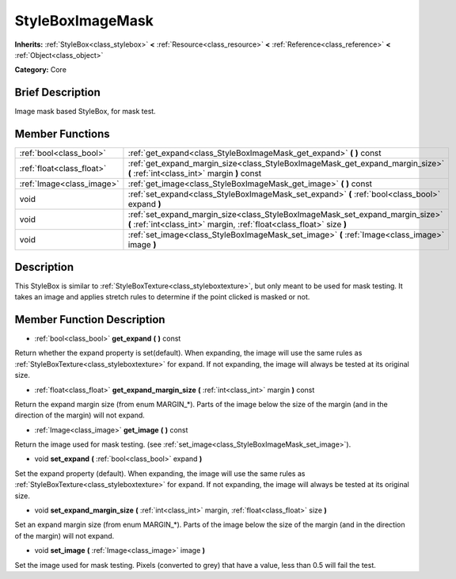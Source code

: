 .. Generated automatically by doc/tools/makerst.py in Godot's source tree.
.. DO NOT EDIT THIS FILE, but the doc/base/classes.xml source instead.

.. _class_StyleBoxImageMask:

StyleBoxImageMask
=================

**Inherits:** :ref:`StyleBox<class_stylebox>` **<** :ref:`Resource<class_resource>` **<** :ref:`Reference<class_reference>` **<** :ref:`Object<class_object>`

**Category:** Core

Brief Description
-----------------

Image mask based StyleBox, for mask test.

Member Functions
----------------

+----------------------------+----------------------------------------------------------------------------------------------------------------------------------------------------------+
| :ref:`bool<class_bool>`    | :ref:`get_expand<class_StyleBoxImageMask_get_expand>`  **(** **)** const                                                                                 |
+----------------------------+----------------------------------------------------------------------------------------------------------------------------------------------------------+
| :ref:`float<class_float>`  | :ref:`get_expand_margin_size<class_StyleBoxImageMask_get_expand_margin_size>`  **(** :ref:`int<class_int>` margin  **)** const                           |
+----------------------------+----------------------------------------------------------------------------------------------------------------------------------------------------------+
| :ref:`Image<class_image>`  | :ref:`get_image<class_StyleBoxImageMask_get_image>`  **(** **)** const                                                                                   |
+----------------------------+----------------------------------------------------------------------------------------------------------------------------------------------------------+
| void                       | :ref:`set_expand<class_StyleBoxImageMask_set_expand>`  **(** :ref:`bool<class_bool>` expand  **)**                                                       |
+----------------------------+----------------------------------------------------------------------------------------------------------------------------------------------------------+
| void                       | :ref:`set_expand_margin_size<class_StyleBoxImageMask_set_expand_margin_size>`  **(** :ref:`int<class_int>` margin, :ref:`float<class_float>` size  **)** |
+----------------------------+----------------------------------------------------------------------------------------------------------------------------------------------------------+
| void                       | :ref:`set_image<class_StyleBoxImageMask_set_image>`  **(** :ref:`Image<class_image>` image  **)**                                                        |
+----------------------------+----------------------------------------------------------------------------------------------------------------------------------------------------------+

Description
-----------

This StyleBox is similar to :ref:`StyleBoxTexture<class_styleboxtexture>`, but only meant to be used for mask testing. It takes an image and applies stretch rules to determine if the point clicked is masked or not.

Member Function Description
---------------------------

.. _class_StyleBoxImageMask_get_expand:

- :ref:`bool<class_bool>`  **get_expand**  **(** **)** const

Return whether the expand property is set(default). When expanding, the image will use the same rules as :ref:`StyleBoxTexture<class_styleboxtexture>` for expand. If not expanding, the image will always be tested at its original size.

.. _class_StyleBoxImageMask_get_expand_margin_size:

- :ref:`float<class_float>`  **get_expand_margin_size**  **(** :ref:`int<class_int>` margin  **)** const

Return the expand margin size (from enum MARGIN\_\*). Parts of the image below the size of the margin (and in the direction of the margin) will not expand.

.. _class_StyleBoxImageMask_get_image:

- :ref:`Image<class_image>`  **get_image**  **(** **)** const

Return the image used for mask testing. (see :ref:`set_image<class_StyleBoxImageMask_set_image>`).

.. _class_StyleBoxImageMask_set_expand:

- void  **set_expand**  **(** :ref:`bool<class_bool>` expand  **)**

Set the expand property (default). When expanding, the image will use the same rules as :ref:`StyleBoxTexture<class_styleboxtexture>` for expand. If not expanding, the image will always be tested at its original size.

.. _class_StyleBoxImageMask_set_expand_margin_size:

- void  **set_expand_margin_size**  **(** :ref:`int<class_int>` margin, :ref:`float<class_float>` size  **)**

Set an expand margin size (from enum MARGIN\_\*). Parts of the image below the size of the margin (and in the direction of the margin) will not expand.

.. _class_StyleBoxImageMask_set_image:

- void  **set_image**  **(** :ref:`Image<class_image>` image  **)**

Set the image used for mask testing. Pixels (converted to grey) that have a value, less than 0.5 will fail the test.


